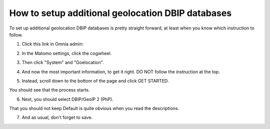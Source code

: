How to setup additional geolocation DBIP databases
========================================================

To set up additional geolocation DBIP databases is pretty straight forward, at least when you know which instruction to follow.

1. Click this link in Omnia admin:

.. image:: setup-geo-1.png

2. In the Matomo settings, click the cogwheel.

.. image:: setup-geo-2.png

3. Then click "System" and "Goelocation".

.. image:: setup-geo-3.png

4. And now the most important information, to get it right. DO NOT follow the instruction at the top.

.. image:: setup-geo-4.png

5. Instead, scroll down to the bottom of the page and click GET STARTED.

.. image:: setup-geo-5.png

You should see that the process starts.

.. image:: setup-geo-6.png

6. Next, you should select DBIP/GeoIP 2 (PhP).

.. image:: setup-geo-7.png

That you should not keep Default is quite obvious when you read the descriptions.

7. And as usual, don't forget to save.

.. image:: setup-geo-8-frame.png
